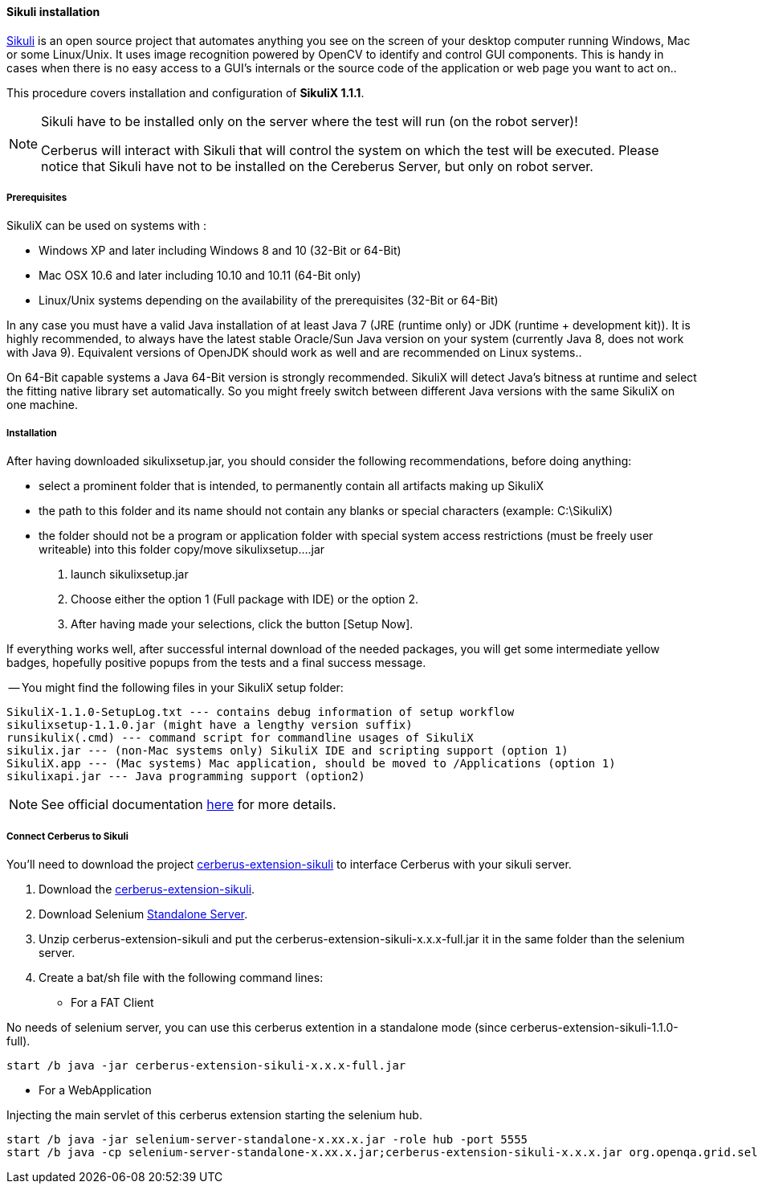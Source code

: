 ==== Sikuli installation

http://sikulix.com/[Sikuli] is an open source project that automates anything you see on the screen 
of your desktop computer running Windows, Mac or some Linux/Unix. It uses image recognition powered by OpenCV 
to identify and control GUI components. This is handy in cases when there is no easy access to a GUI's 
internals or the source code of the application or web page you want to act on..

This procedure covers installation and configuration of **SikuliX 1.1.1**.

[NOTE]
.Sikuli have to be installed only on the server where the test will run (on the robot server)!
=================================================
Cerberus will interact with Sikuli that will control the system on which the test will be executed. Please notice that Sikuli have not to be installed on
the Cereberus Server, but only on robot server.
=================================================

===== Prerequisites

SikuliX can be used on systems with : +


- Windows XP and later including Windows 8 and 10 (32-Bit or 64-Bit)
- Mac OSX 10.6 and later including 10.10 and 10.11 (64-Bit only)
- Linux/Unix systems depending on the availability of the prerequisites (32-Bit or 64-Bit)


In any case you must have a valid Java installation of at least Java 7 (JRE (runtime only) or JDK (runtime + development kit)). 
It is highly recommended, to always have the latest stable Oracle/Sun Java version on your system 
(currently Java 8, does not work with Java 9). 
Equivalent versions of OpenJDK should work as well and are recommended on Linux systems..

On 64-Bit capable systems a Java 64-Bit version is strongly recommended. 
SikuliX will detect Java's bitness at runtime and select the fitting native library set automatically. 
So you might freely switch between different Java versions with the same SikuliX on one machine.

===== Installation

After having downloaded sikulixsetup.jar, you should consider the following recommendations, before doing anything: +

- select a prominent folder that is intended, to permanently contain all artifacts making up SikuliX
- the path to this folder and its name should not contain any blanks or special characters (example: C:\SikuliX)
- the folder should not be a program or application folder with special system access restrictions (must be freely user writeable)
into this folder copy/move sikulixsetup....jar



. launch sikulixsetup.jar
. Choose either the option 1 (Full package with IDE) or the option 2.
. After having made your selections, click the button [Setup Now].

If everything works well, after successful internal download of the needed packages, 
you will get some intermediate yellow badges, hopefully positive popups from the tests and a final success message. 


-- You might find the following files in your SikuliX setup folder:

--------------------------------------
SikuliX-1.1.0-SetupLog.txt --- contains debug information of setup workflow
sikulixsetup-1.1.0.jar (might have a lengthy version suffix)
runsikulix(.cmd) --- command script for commandline usages of SikuliX
sikulix.jar --- (non-Mac systems only) SikuliX IDE and scripting support (option 1)
SikuliX.app --- (Mac systems) Mac application, should be moved to /Applications (option 1)
sikulixapi.jar --- Java programming support (option2)
--------------------------------------


[NOTE]
See official documentation http://sikulix.com/quickstart/[here] for more details.


===== Connect Cerberus to Sikuli

You'll need to download the project https://github.com/cerberustesting/cerberus-extension-sikuli[cerberus-extension-sikuli] 
to interface Cerberus with your sikuli server.


. Download the https://github.com/cerberustesting/cerberus-extension-sikuli[cerberus-extension-sikuli].
. Download Selenium http://www.seleniumhq.org/download[Standalone Server].
. Unzip cerberus-extension-sikuli and put the cerberus-extension-sikuli-x.x.x-full.jar it in the same folder than the selenium server.
. Create a bat/sh file with the following command lines:

- For a FAT Client

No needs of selenium server, you can use this cerberus extention in a standalone mode (since cerberus-extension-sikuli-1.1.0-full).
--------------------------------------
start /b java -jar cerberus-extension-sikuli-x.x.x-full.jar
--------------------------------------

- For a WebApplication

Injecting the main servlet of this cerberus extension starting the selenium hub. 
--------------------------------------
start /b java -jar selenium-server-standalone-x.xx.x.jar -role hub -port 5555
start /b java -cp selenium-server-standalone-x.xx.x.jar;cerberus-extension-sikuli-x.x.x.jar org.openqa.grid.selenium.GridLauncher -role node -hub http://localhost:5555/grid/register -port 5556 -servlets org.sikuliserver.ExecuteSikuliAction
--------------------------------------

